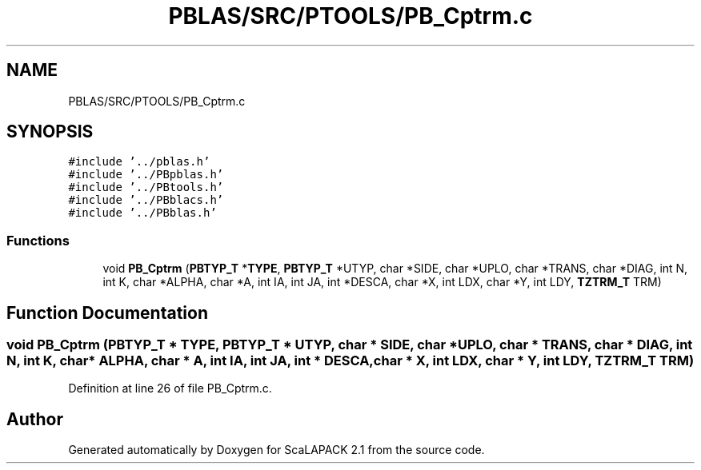 .TH "PBLAS/SRC/PTOOLS/PB_Cptrm.c" 3 "Sat Nov 16 2019" "Version 2.1" "ScaLAPACK 2.1" \" -*- nroff -*-
.ad l
.nh
.SH NAME
PBLAS/SRC/PTOOLS/PB_Cptrm.c
.SH SYNOPSIS
.br
.PP
\fC#include '\&.\&./pblas\&.h'\fP
.br
\fC#include '\&.\&./PBpblas\&.h'\fP
.br
\fC#include '\&.\&./PBtools\&.h'\fP
.br
\fC#include '\&.\&./PBblacs\&.h'\fP
.br
\fC#include '\&.\&./PBblas\&.h'\fP
.br

.SS "Functions"

.in +1c
.ti -1c
.RI "void \fBPB_Cptrm\fP (\fBPBTYP_T\fP *\fBTYPE\fP, \fBPBTYP_T\fP *UTYP, char *SIDE, char *UPLO, char *TRANS, char *DIAG, int N, int K, char *ALPHA, char *A, int IA, int JA, int *DESCA, char *X, int LDX, char *Y, int LDY, \fBTZTRM_T\fP TRM)"
.br
.in -1c
.SH "Function Documentation"
.PP 
.SS "void PB_Cptrm (\fBPBTYP_T\fP        * TYPE, \fBPBTYP_T\fP * UTYP, char * SIDE, char * UPLO, char * TRANS, char           * DIAG, int N, int K, char           * ALPHA, char           * A, int IA, int JA, int            * DESCA, char * X, int LDX, char * Y, int LDY, \fBTZTRM_T\fP TRM)"

.PP
Definition at line 26 of file PB_Cptrm\&.c\&.
.SH "Author"
.PP 
Generated automatically by Doxygen for ScaLAPACK 2\&.1 from the source code\&.
